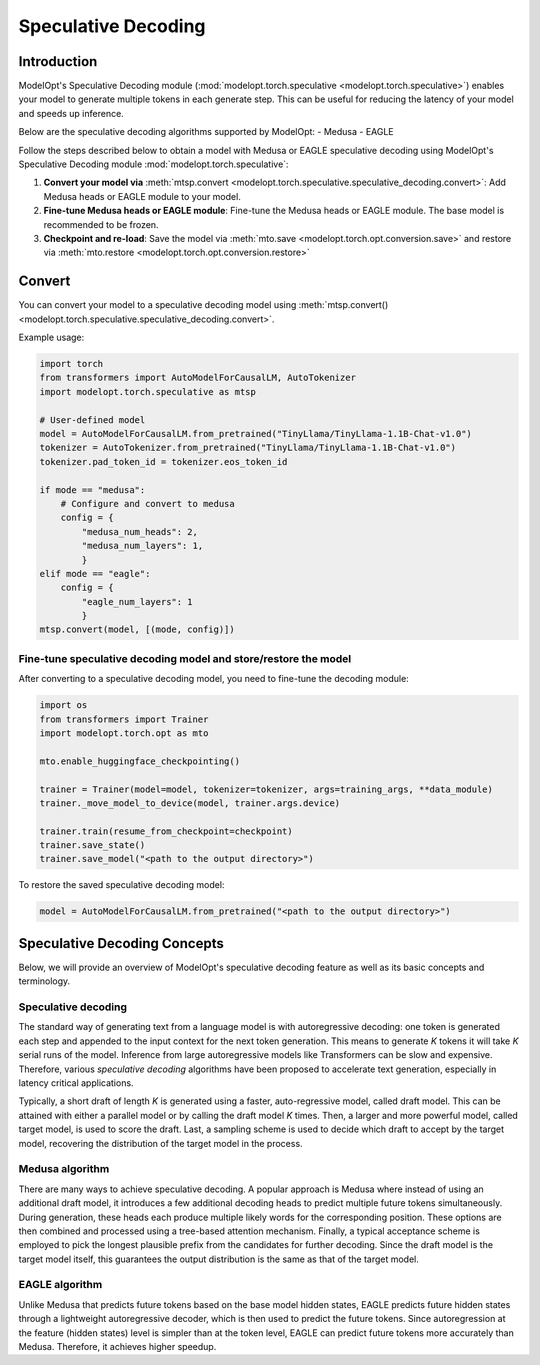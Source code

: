 ====================
Speculative Decoding
====================

Introduction
============

ModelOpt's Speculative Decoding module (:mod:`modelopt.torch.speculative <modelopt.torch.speculative>`)
enables your model to generate multiple tokens in each generate step. This can be useful for reducing the
latency of your model and speeds up inference.

Below are the speculative decoding algorithms supported by ModelOpt:
- Medusa
- EAGLE


Follow the steps described below to obtain a model with Medusa or EAGLE speculative decoding using ModelOpt's
Speculative Decoding module :mod:`modelopt.torch.speculative`:

#.  **Convert your model via** :meth:`mtsp.convert <modelopt.torch.speculative.speculative_decoding.convert>`:
    Add Medusa heads or EAGLE module to your model.
#.  **Fine-tune Medusa heads or EAGLE module**: Fine-tune the Medusa heads or EAGLE module.
    The base model is recommended to be frozen.
#.  **Checkpoint and re-load**: Save the model via :meth:`mto.save <modelopt.torch.opt.conversion.save>` and
    restore via :meth:`mto.restore <modelopt.torch.opt.conversion.restore>`

.. _speculative_conversion:

Convert
=======

You can convert your model to a speculative decoding model using :meth:`mtsp.convert()
<modelopt.torch.speculative.speculative_decoding.convert>`.

Example usage:

.. code-block:: python

    import torch
    from transformers import AutoModelForCausalLM, AutoTokenizer
    import modelopt.torch.speculative as mtsp

    # User-defined model
    model = AutoModelForCausalLM.from_pretrained("TinyLlama/TinyLlama-1.1B-Chat-v1.0")
    tokenizer = AutoTokenizer.from_pretrained("TinyLlama/TinyLlama-1.1B-Chat-v1.0")
    tokenizer.pad_token_id = tokenizer.eos_token_id

    if mode == "medusa":
        # Configure and convert to medusa
        config = {
            "medusa_num_heads": 2,
            "medusa_num_layers": 1,
            }
    elif mode == "eagle":
        config = {
            "eagle_num_layers": 1
            }
    mtsp.convert(model, [(mode, config)])


Fine-tune speculative decoding model and store/restore the model
----------------------------------------------------------------

After converting to a speculative decoding model, you need to fine-tune the decoding module:

.. code-block:: python

    import os
    from transformers import Trainer
    import modelopt.torch.opt as mto

    mto.enable_huggingface_checkpointing()

    trainer = Trainer(model=model, tokenizer=tokenizer, args=training_args, **data_module)
    trainer._move_model_to_device(model, trainer.args.device)

    trainer.train(resume_from_checkpoint=checkpoint)
    trainer.save_state()
    trainer.save_model("<path to the output directory>")


To restore the saved speculative decoding model:

.. code-block:: python

    model = AutoModelForCausalLM.from_pretrained("<path to the output directory>")

.. _speculative-concepts:

Speculative Decoding Concepts
=============================

Below, we will provide an overview of ModelOpt's speculative decoding feature as well as its basic
concepts and terminology.

Speculative decoding
--------------------
The standard way of generating text from a language model is with autoregressive decoding: one token
is generated each step and appended to the input context for the next token generation. This means
to generate *K* tokens it will take *K* serial runs of the model. Inference from large autoregressive
models like Transformers can be slow and expensive. Therefore, various *speculative decoding* algorithms
have been proposed to accelerate text generation, especially in latency critical applications.

Typically, a short draft of length *K* is generated using a faster, auto-regressive model, called draft
model. This can be attained with either a parallel model or by calling the draft model *K* times.
Then, a larger and more powerful model, called target model, is used to score the draft. Last, a sampling
scheme is used to decide which draft to accept by the target model, recovering the distribution of the
target model in the process.

Medusa algorithm
----------------

There are many ways to achieve speculative decoding. A popular approach is Medusa where instead of
using an additional draft model, it introduces a few additional decoding heads to predict multiple
future tokens simultaneously. During generation, these heads each produce multiple likely words for
the corresponding position. These options are then combined and processed using a tree-based attention
mechanism. Finally, a typical acceptance scheme is employed to pick the longest plausible prefix from
the candidates for further decoding. Since the draft model is the target model itself, this guarantees
the output distribution is the same as that of the target model.

EAGLE algorithm
---------------

Unlike Medusa that predicts future tokens based on the base model hidden states, EAGLE predicts
future hidden states through a lightweight autoregressive decoder, which is then used to
predict the future tokens. Since autoregression at the feature (hidden states) level is simpler
than at the token level, EAGLE can predict future tokens more accurately than Medusa. Therefore, it
achieves higher speedup.
